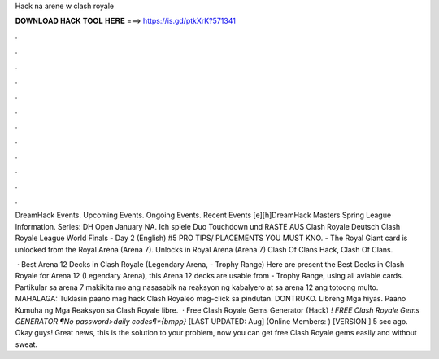 Hack na arene w clash royale



𝐃𝐎𝐖𝐍𝐋𝐎𝐀𝐃 𝐇𝐀𝐂𝐊 𝐓𝐎𝐎𝐋 𝐇𝐄𝐑𝐄 ===> https://is.gd/ptkXrK?571341



.



.



.



.



.



.



.



.



.



.



.



.

DreamHack Events. Upcoming Events. Ongoing Events. Recent Events [e][h]DreamHack Masters Spring League Information. Series: DH Open January NA. Ich spiele Duo Touchdown und RASTE AUS Clash Royale Deutsch Clash Royale League World Finals - Day 2 (English) #5 PRO TIPS/ PLACEMENTS YOU MUST KNO. - The Royal Giant card is unlocked from the Royal Arena (Arena 7). Unlocks in Royal Arena (Arena 7) Clash Of Clans Hack, Clash Of Clans.

 · Best Arena 12 Decks in Clash Royale (Legendary Arena, - Trophy Range) Here are present the Best Decks in Clash Royale for Arena 12 (Legendary Arena), this Arena 12 decks are usable from - Trophy Range, using all aviable cards. Partikular sa arena 7 makikita mo ang nasasabik na reaksyon ng kabalyero at sa arena 12 ang totoong multo. MAHALAGA: Tuklasin paano mag hack Clash Royaleo mag-click sa pindutan. DONTRUKO. Libreng Mga hiyas. Paano Kumuha ng Mga Reaksyon sa Clash Royale libre.  · Free Clash Royale Gems Generator {Hack} *! FREE Clash Royale Gems GENERATOR ¶No password>daily codes¶*{bmpp}* [LAST UPDATED: Aug] (Online Members: ) [VERSION ] 5 sec ago. Okay guys! Great news, this is the solution to your problem, now you can get free Clash Royale gems easily and without sweat.
